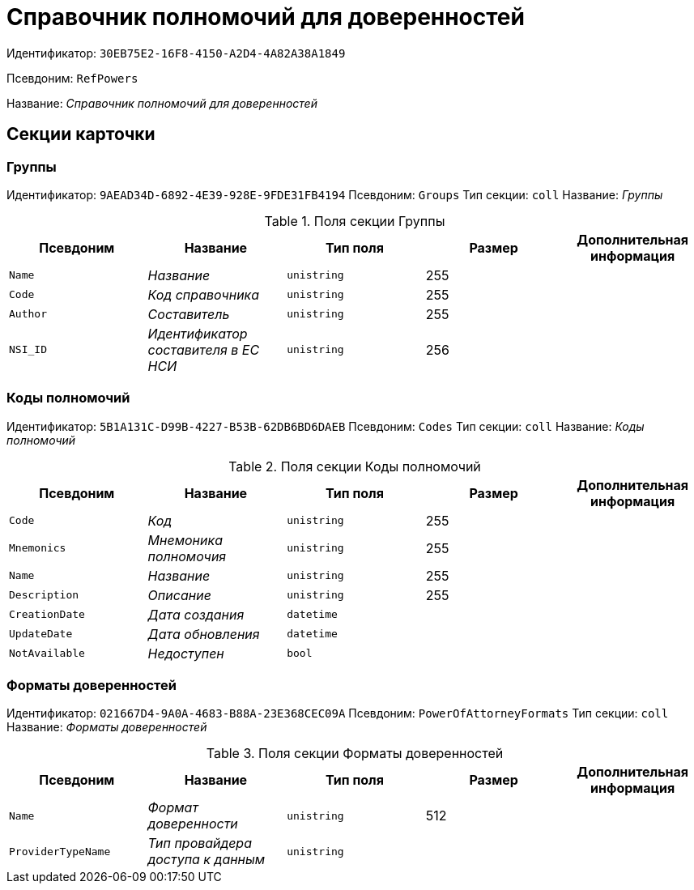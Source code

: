 = Справочник полномочий для доверенностей

Идентификатор: `30EB75E2-16F8-4150-A2D4-4A82A38A1849`

Псевдоним: `RefPowers`

Название: _Справочник полномочий для доверенностей_

== Секции карточки

=== Группы

Идентификатор: `9AEAD34D-6892-4E39-928E-9FDE31FB4194`
Псевдоним: `Groups`
Тип секции: `coll`
Название: _Группы_

.Поля секции Группы
|===
|Псевдоним |Название |Тип поля |Размер |Дополнительная информация 

a|`Name`
a|_Название_
a|`unistring`
a|255
a|

a|`Code`
a|_Код справочника_
a|`unistring`
a|255
a|

a|`Author`
a|_Составитель_
a|`unistring`
a|255
a|

a|`NSI_ID`
a|_Идентификатор составителя в ЕС НСИ_
a|`unistring`
a|256
a|

|===

=== Коды полномочий

Идентификатор: `5B1A131C-D99B-4227-B53B-62DB6BD6DAEB`
Псевдоним: `Codes`
Тип секции: `coll`
Название: _Коды полномочий_

.Поля секции Коды полномочий
|===
|Псевдоним |Название |Тип поля |Размер |Дополнительная информация 

a|`Code`
a|_Код_
a|`unistring`
a|255
a|

a|`Mnemonics`
a|_Мнемоника полномочия_
a|`unistring`
a|255
a|

a|`Name`
a|_Название_
a|`unistring`
a|255
a|

a|`Description`
a|_Описание_
a|`unistring`
a|255
a|

a|`CreationDate`
a|_Дата создания_
a|`datetime`
a|
a|

a|`UpdateDate`
a|_Дата обновления_
a|`datetime`
a|
a|

a|`NotAvailable`
a|_Недоступен_
a|`bool`
a|
a|

|===

=== Форматы доверенностей

Идентификатор: `021667D4-9A0A-4683-B88A-23E368CEC09A`
Псевдоним: `PowerOfAttorneyFormats`
Тип секции: `coll`
Название: _Форматы доверенностей_

.Поля секции Форматы доверенностей
|===
|Псевдоним |Название |Тип поля |Размер |Дополнительная информация 

a|`Name`
a|_Формат доверенности_
a|`unistring`
a|512
a|

a|`ProviderTypeName`
a|_Тип провайдера доступа к данным_
a|`unistring`
a|
a|

|===

